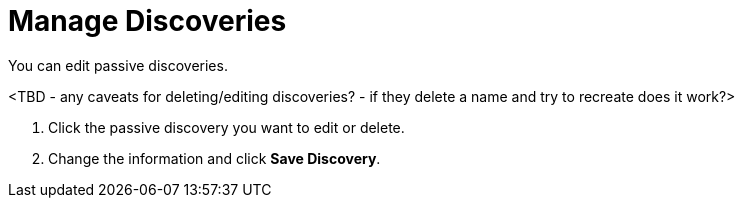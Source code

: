 
= Manage Discoveries
:description: How to manage network inventory with OpenNMS Lōkahi/Cloud.

You can edit passive discoveries.

<TBD - any caveats for deleting/editing discoveries? - if they delete a name and try to recreate does it work?>

. Click the passive discovery you want to edit or delete.
. Change the information and click *Save Discovery*.
